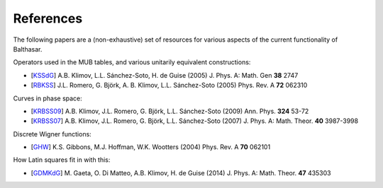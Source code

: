 .. _references:

References
************************************


The following papers are a (non-exhaustive) set of resources for various 
aspects of the current functionality of Balthasar.

Operators used in the MUB tables, and various unitarily equivalent constructions:

* [KSSdG_] A.B. Klimov, L.L. Sánchez-Soto, H. de Guise (2005) J. Phys. A: Math. Gen **38** 2747
* [RBKSS_] J.L. Romero, G. Björk, A. B. Klimov, L.L. Sánchez-Soto (2005) Phys. Rev. A **72** 062310

Curves in phase space:

* [KRBSS09_] A.B. Klimov, J.L. Romero, G. Björk, L.L. Sánchez-Soto (2009) Ann. Phys. **324** 53-72
* [KRBSS07_] A.B. Klimov, J.L. Romero, G. Björk, L.L. Sánchez-Soto (2007) J. Phys. A: Math. Theor. **40** 3987-3998

Discrete Wigner functions:

* [GHW_] K.S. Gibbons, M.J. Hoffman, W.K. Wootters (2004) Phys. Rev. A **70** 062101

How Latin squares fit in with this:

* [GDMKdG_] M. Gaeta, O. Di Matteo, A.B. Klimov, H. de Guise (2014) J. Phys. A: Math. Theor. **47** 435303

.. _KSSdG: http://iopscience.iop.org/article/10.1088/0305-4470/38/12/015/meta
.. _RBKSS: http://journals.aps.org/pra/abstract/10.1103/PhysRevA.72.062310
.. _KRBSS09: http://www.sciencedirect.com/science/article/pii/S0003491608001541
.. _KRBSS07: http://iopscience.iop.org/article/10.1088/1751-8113/40/14/014/meta
.. _GHW: http://journals.aps.org/pra/abstract/10.1103/PhysRevA.70.062101
.. _GDMKdG: http://iopscience.iop.org/article/10.1088/1751-8113/47/43/435303/meta
